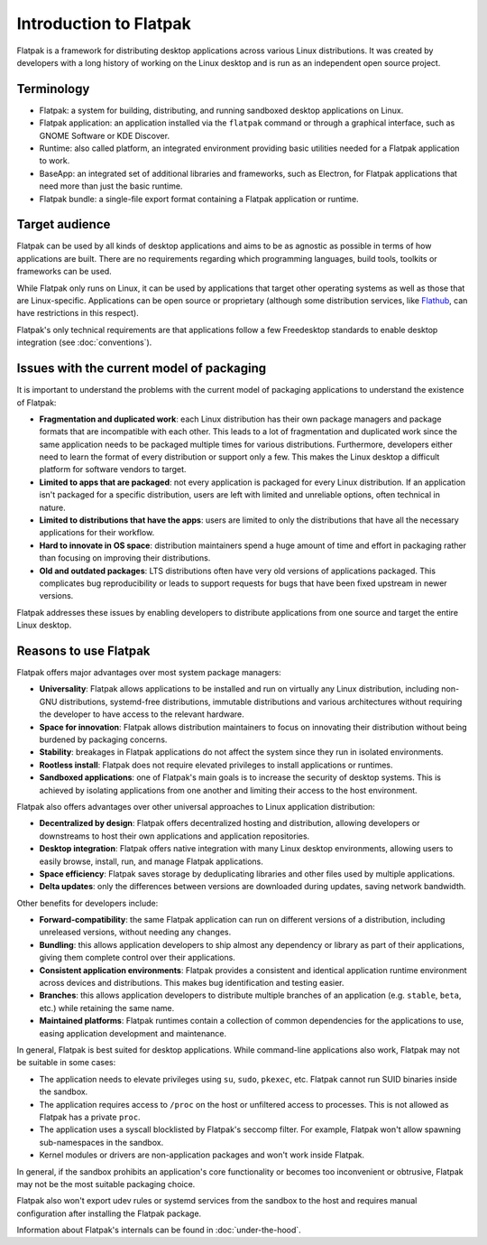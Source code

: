 Introduction to Flatpak
=======================

Flatpak is a framework for distributing desktop applications across various
Linux distributions. It was created by developers with a long history of
working on the Linux desktop and is run as an independent open source project.

Terminology
-----------

- Flatpak: a system for building, distributing, and running sandboxed desktop applications on Linux.
- Flatpak application: an application installed via the ``flatpak`` command or through a
  graphical interface, such as GNOME Software or KDE Discover.
- Runtime: also called platform, an integrated environment providing basic
  utilities needed for a Flatpak application to work.
- BaseApp: an integrated set of additional libraries and frameworks, such as Electron, for Flatpak
  applications that need more than just the basic runtime.
- Flatpak bundle: a single-file export format containing a Flatpak application or runtime.

Target audience
---------------

Flatpak can be used by all kinds of desktop applications and aims to be as
agnostic as possible in terms of how applications are built. There are no
requirements regarding which programming languages, build tools, toolkits
or frameworks can be used.

While Flatpak only runs on Linux, it can be used by applications that target
other operating systems as well as those that are Linux-specific. Applications
can be open source or proprietary (although some distribution services, like
`Flathub <https://flathub.org/>`_, can have restrictions in this respect).

Flatpak's only technical requirements are that applications follow a
few Freedesktop standards to enable desktop integration
(see :doc:`conventions`).

Issues with the current model of packaging
------------------------------------------

It is important to understand the problems with the current model
of packaging applications to understand the existence of Flatpak:

- **Fragmentation and duplicated work**: each Linux distribution has their own package
  managers and package formats that are incompatible with each other.
  This leads to a lot of fragmentation and duplicated work since the same application
  needs to be packaged multiple times for various distributions. Furthermore, developers
  either need to learn the format of every distribution or support only a few. This makes
  the Linux desktop a difficult platform for software vendors to target.
- **Limited to apps that are packaged**: not every application is packaged for
  every Linux distribution. If an application isn't packaged for a specific
  distribution, users are left with limited and unreliable options, often technical in nature.
- **Limited to distributions that have the apps**: users are limited to only the
  distributions that have all the necessary applications for their workflow.
- **Hard to innovate in OS space**: distribution maintainers spend a huge amount of
  time and effort in packaging rather than focusing on improving their distributions.
- **Old and outdated packages**: LTS distributions often have very old versions of applications
  packaged. This complicates bug reproducibility or leads to support
  requests for bugs that have been fixed upstream in newer versions.

Flatpak addresses these issues by enabling developers to distribute
applications from one source and target the entire Linux desktop.

Reasons to use Flatpak
----------------------

Flatpak offers major advantages over most system package managers:

- **Universality**: Flatpak allows applications to be installed and run on virtually any Linux
  distribution, including non-GNU distributions, systemd-free distributions,
  immutable distributions and various architectures without requiring the
  developer to have access to the relevant hardware.
- **Space for innovation**: Flatpak allows distribution maintainers to focus on
  innovating their distribution without being burdened by packaging concerns.
- **Stability**: breakages in Flatpak applications do not affect the system
  since they run in isolated environments.
- **Rootless install**: Flatpak does not require elevated privileges to install
  applications or runtimes.
- **Sandboxed applications**: one of Flatpak's main goals is to increase the security of desktop
  systems. This is achieved by isolating applications from one another and limiting their
  access to the host environment.

Flatpak also offers advantages over other universal approaches to Linux application distribution:

- **Decentralized by design**: Flatpak offers decentralized hosting and distribution,
  allowing developers or downstreams to host their own applications and
  application repositories.
- **Desktop integration**: Flatpak offers native integration with many Linux desktop environments, allowing
  users to easily browse, install, run, and manage Flatpak applications.
- **Space efficiency**: Flatpak saves storage by deduplicating libraries and other files used by multiple
  applications.
- **Delta updates**: only the differences between versions are downloaded during updates, saving network bandwidth.

Other benefits for developers include:

- **Forward-compatibility**: the same Flatpak application can run on different versions
  of a distribution, including unreleased versions, without needing any changes.
- **Bundling**: this allows application developers to ship almost any
  dependency or library as part of their applications, giving them complete
  control over their applications.
- **Consistent application environments**: Flatpak provides a consistent and identical
  application runtime environment across devices and distributions. This makes
  bug identification and testing easier.
- **Branches**: this allows application developers to distribute multiple branches of
  an application (e.g. ``stable``, ``beta``, etc.) while retaining the same name.
- **Maintained platforms**: Flatpak runtimes contain a collection
  of common dependencies for the applications to use, easing
  application development and maintenance.


In general, Flatpak is best suited for desktop applications.
While command-line applications also work, Flatpak may not be suitable in some
cases:

- The application needs to elevate privileges using ``su``, ``sudo``, ``pkexec``,
  etc. Flatpak cannot run SUID binaries inside the sandbox.
- The application requires access to ``/proc`` on the host or unfiltered access
  to processes. This is not allowed as Flatpak has a private ``proc``.
- The application uses a syscall blocklisted by Flatpak's seccomp filter.
  For example, Flatpak won't allow spawning sub-namespaces
  in the sandbox.
- Kernel modules or drivers are non-application packages and won't work
  inside Flatpak.

In general, if the sandbox prohibits an application's core functionality
or becomes too inconvenient or obtrusive, Flatpak may not be
the most suitable packaging choice.

Flatpak also won't export udev rules or systemd services from the sandbox
to the host and requires manual configuration after installing the
Flatpak package.

Information about Flatpak's internals can be found in :doc:`under-the-hood`.
